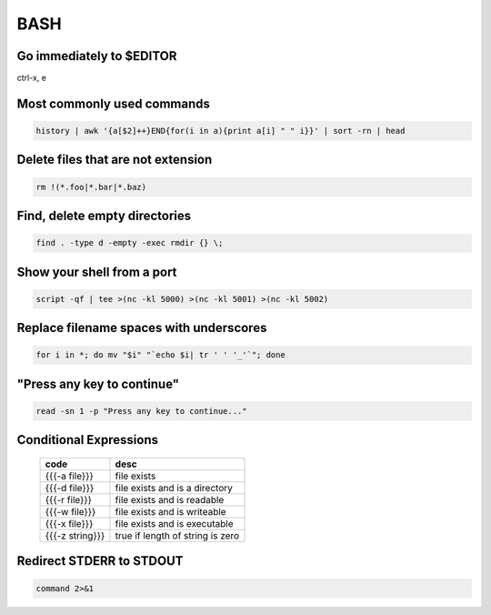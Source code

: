 BASH
----


Go immediately to $EDITOR
==============================
ctrl-x, e

Most commonly used commands
==============================
.. code-block:: bash

 history | awk '{a[$2]++}END{for(i in a){print a[i] " " i}}' | sort -rn | head

Delete files that are not extension
===================================
.. code-block:: bash

  rm !(*.foo|*.bar|*.baz)

Find, delete empty directories
==============================
.. code-block:: bash

 find . -type d -empty -exec rmdir {} \;

Show your shell from a port
==============================
.. code-block:: bash

 script -qf | tee >(nc -kl 5000) >(nc -kl 5001) >(nc -kl 5002)

Replace filename spaces with underscores
========================================
.. code-block:: bash

 for i in *; do mv "$i" "`echo $i| tr ' ' '_'`"; done

"Press any key to continue"
==============================
.. code-block:: bash

 read -sn 1 -p "Press any key to continue..."

Conditional Expressions
==============================

 +-----------------+----------------------------------+
 | code            | desc                             |
 +=================+==================================+
 | {{{-a file}}}   | file exists                      |
 +-----------------+----------------------------------+
 | {{{-d file}}}   | file exists and is a directory   |
 +-----------------+----------------------------------+
 | {{{-r file}}}   | file exists and is readable      |
 +-----------------+----------------------------------+
 | {{{-w file}}}   | file exists and is writeable     |
 +-----------------+----------------------------------+
 | {{{-x file}}}   | file exists and is executable    |
 +-----------------+----------------------------------+
 | {{{-z string}}} | true if length of string is zero |
 +-----------------+----------------------------------+

Redirect STDERR to STDOUT
==============================
.. code-block:: bash

 command 2>&1
